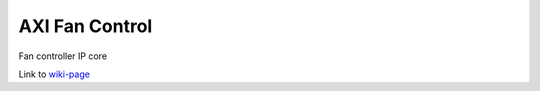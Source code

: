 ===============
AXI Fan Control
===============

Fan controller IP core

Link to `wiki-page
<https://wiki.analog.com/resources/fpga/docs/axi_fan_control>`_
